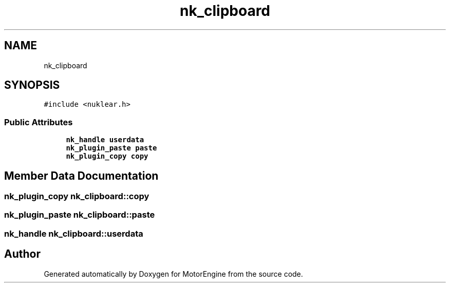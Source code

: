 .TH "nk_clipboard" 3 "Mon Apr 3 2023" "Version 0.2.1" "MotorEngine" \" -*- nroff -*-
.ad l
.nh
.SH NAME
nk_clipboard
.SH SYNOPSIS
.br
.PP
.PP
\fC#include <nuklear\&.h>\fP
.SS "Public Attributes"

.in +1c
.ti -1c
.RI "\fBnk_handle\fP \fBuserdata\fP"
.br
.ti -1c
.RI "\fBnk_plugin_paste\fP \fBpaste\fP"
.br
.ti -1c
.RI "\fBnk_plugin_copy\fP \fBcopy\fP"
.br
.in -1c
.SH "Member Data Documentation"
.PP 
.SS "\fBnk_plugin_copy\fP nk_clipboard::copy"

.SS "\fBnk_plugin_paste\fP nk_clipboard::paste"

.SS "\fBnk_handle\fP nk_clipboard::userdata"


.SH "Author"
.PP 
Generated automatically by Doxygen for MotorEngine from the source code\&.
